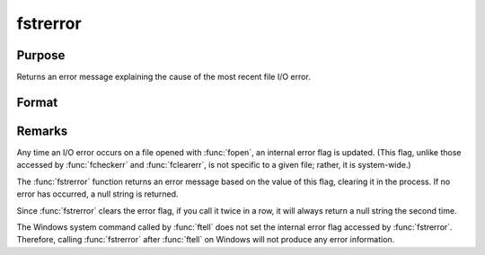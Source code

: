 
fstrerror
==============================================

Purpose
----------------

Returns an error message explaining the cause of the most recent file I/O error.

Format
----------------
.. function:: s = fstrerror

    :return s: error message.

    :rtype s: string

Remarks
-------

Any time an I/O error occurs on a file opened with :func:`fopen`, an internal
error flag is updated. (This flag, unlike those accessed by :func:`fcheckerr`
and :func:`fclearerr`, is not specific to a given file; rather, it is
system-wide.)

The :func:`fstrerror` function returns an error message based on the value of
this flag, clearing it in the process. If no error has occurred, a null
string is returned.

Since :func:`fstrerror` clears the error flag, if you call it twice in a row, it
will always return a null string the second time.

The Windows system command called by :func:`ftell` does not set the internal
error flag accessed by :func:`fstrerror`. Therefore, calling :func:`fstrerror` after
:func:`ftell` on Windows will not produce any error information.

.. seealso:: Functions :func:`fopen`, :func:`ftell`

